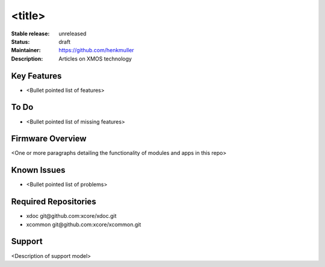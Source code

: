 <title>
.......

:Stable release:  unreleased

:Status:  draft

:Maintainer:  https://github.com/henkmuller

:Description:  Articles on XMOS technology


Key Features
============

* <Bullet pointed list of features>

To Do
=====

* <Bullet pointed list of missing features>

Firmware Overview
=================

<One or more paragraphs detailing the functionality of modules and apps in this repo>

Known Issues
============

* <Bullet pointed list of problems>

Required Repositories
================

* xdoc git\@github.com:xcore/xdoc.git
* xcommon git\@github.com:xcore/xcommon.git

Support
=======

<Description of support model>
